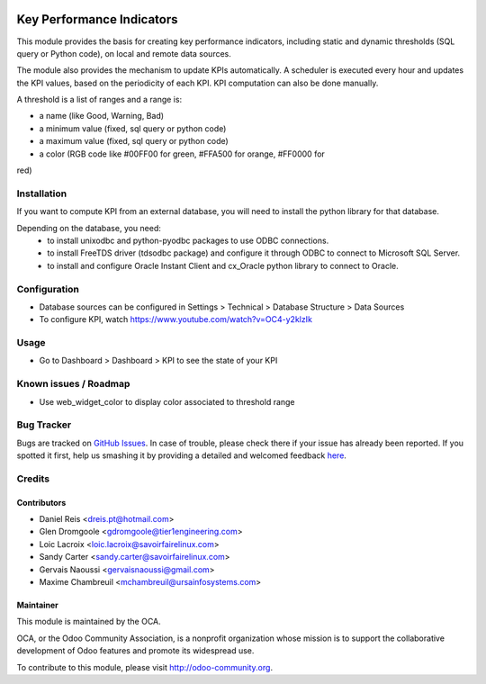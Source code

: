 .. image:: https://img.shields.io/badge/licence-AGPL--3-blue.svg
   :target: http://www.gnu.org/licenses/agpl-3.0-standalone.html
   :alt: License: AGPL-3

==========================
Key Performance Indicators
==========================

This module provides the basis for creating key performance indicators,
including static and dynamic thresholds (SQL query or Python code),
on local and remote data sources.

The module also provides the mechanism to update KPIs automatically.
A scheduler is executed every hour and updates the KPI values, based
on the periodicity of each KPI. KPI computation can also be done
manually.

A threshold is a list of ranges and a range is:

* a name (like Good, Warning, Bad)
* a minimum value (fixed, sql query or python code)
* a maximum value (fixed, sql query or python code)
* a color (RGB code like #00FF00 for green, #FFA500 for orange, #FF0000 for
red)

Installation
============

If you want to compute KPI from an external database, you will need to
install the python library for that database.

Depending on the database, you need:
 * to install unixodbc and python-pyodbc packages to use ODBC connections.
 * to install FreeTDS driver (tdsodbc package) and configure it through ODBC to
   connect to Microsoft SQL Server.
 * to install and configure Oracle Instant Client and cx_Oracle python library
   to connect to Oracle.

Configuration
=============

* Database sources can be configured in Settings > Technical > Database
  Structure > Data Sources
* To configure KPI, watch https://www.youtube.com/watch?v=OC4-y2klzIk

Usage
=====

* Go to Dashboard > Dashboard > KPI to see the state of your KPI

.. image:: https://odoo-community.org/website/image/ir.attachment/5784_f2813bd/datas
   :alt: Try me on Runbot
   :target: https://runbot.odoo-community.org/runbot/149/9.0

Known issues / Roadmap
======================

* Use web_widget_color to display color associated to threshold range

Bug Tracker
===========

Bugs are tracked on `GitHub Issues <https://github.com/OCA/server-tools/issues>`_.
In case of trouble, please check there if your issue has already been reported.
If you spotted it first, help us smashing it by providing a detailed and welcomed feedback `here <https://github.com/OCA/
server-tools/issues/new?body=module:%20
kpi%0Aversion:%20
9.0%0A%0A**Steps%20to%20reproduce**%0A-%20...%0A%0A**Current%20behavior**%0A%0A**Expected%20behavior**>`_.

Credits
=======

Contributors
------------

* Daniel Reis <dreis.pt@hotmail.com>
* Glen Dromgoole <gdromgoole@tier1engineering.com>
* Loic Lacroix <loic.lacroix@savoirfairelinux.com>
* Sandy Carter <sandy.carter@savoirfairelinux.com>
* Gervais Naoussi <gervaisnaoussi@gmail.com>
* Maxime Chambreuil <mchambreuil@ursainfosystems.com>

Maintainer
----------

.. image:: https://odoo-community.org/logo.png
   :alt: Odoo Community Association
   :target: https://odoo-community.org

This module is maintained by the OCA.

OCA, or the Odoo Community Association, is a nonprofit organization whose
mission is to support the collaborative development of Odoo features and
promote its widespread use.

To contribute to this module, please visit http://odoo-community.org.
